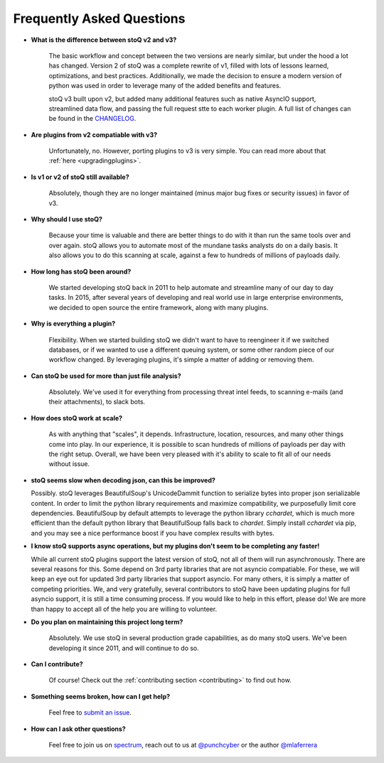 .. _faq:

Frequently Asked Questions
==========================


- **What is the difference between stoQ v2 and v3?**

    The basic workflow and concept between the two versions are nearly similar, but under the hood 
    a lot has changed. Version 2 of stoQ was a complete rewrite of v1, filled with lots of lessons learned, 
    optimizations, and best practices. Additionally, we made the decision to ensure a modern version 
    of python was used in order to leverage many of the added benefits and features.

    stoQ v3 built upon v2, but added many additional features such as native AsyncIO support, streamlined
    data flow, and passing the full request stte to each worker plugin. A full list of changes can be 
    found in the `CHANGELOG <https://github.com/PUNCH-Cyber/stoq/blob/master/CHANGELOG.md>`_.

- **Are plugins from v2 compatiable with v3?**

    Unfortunately, no. However, porting plugins to v3 is very simple. You can read more about that
    :ref:`here <upgradingplugins>`.

- **Is v1 or v2 of stoQ still available?**

    Absolutely, though they are no longer maintained (minus major bug fixes or security issues) in favor of v3. 

- **Why should I use stoQ?**

    Because your time is valuable and there are better things to do with it than run the same tools over and over again. stoQ allows you to automate most of the mundane tasks analysts do on a daily basis. It also allows you to do this scanning at scale, against a few to hundreds of millions of payloads daily.

- **How long has stoQ been around?**

    We started developing stoQ back in 2011 to help automate and streamline many of our day to day tasks. In 2015, after several years of developing and real world use in large enterprise environments, we decided to open source the entire framework, along with many plugins.

- **Why is everything a plugin?**

    Flexibility. When we started building stoQ we didn't want to have to reengineer it if we switched databases, or if we wanted to use a different queuing system, or some other random piece of our workflow changed. By leveraging plugins, it's simple a matter of adding or removing them.

- **Can stoQ be used for more than just file analysis?**

    Absolutely. We've used it for everything from processing threat intel feeds, to scanning e-mails (and their attachments), to slack bots.

- **How does stoQ work at scale?**

    As with anything that "scales", it depends. Infrastructure, location, resources, and many other things come into play. In our experience, it is possible to scan hundreds of millions of payloads per day with the right setup. Overall, we have been very pleased with it's ability to scale to fit all of our needs without issue.

- **stoQ seems slow when decoding json, can this be improved?**

  Possibly. stoQ leverages BeautifulSoup's UnicodeDammit function to serialize bytes into proper json serializable content. In order to limit the python library requirements and maximize compatibility, we purposefully limit core dependencies. BeautifulSoup by default attempts to leverage the python library `cchardet`, which is much more efficient than the default python library that BeautifulSoup falls back to `chardet`. Simply install `cchardet` via pip, and you may see a nice performance boost if you have complex results with bytes.

- **I know stoQ supports async operations, but my plugins don't seem to be completing any faster!**

  While all current stoQ plugins support the latest version of stoQ, not all of them will run asynchronously. There are several reasons for this. Some depend on 3rd party libraries that are not asyncio compatiable. For these, we will keep an eye out for updated 3rd party libraries that support asyncio. For many others, it is simply a matter of competing priorities. We, and very gratefully, several contributors to stoQ have been updating plugins for full asyncio support, it is still a time consuming process. If you would like to help in this effort, please do! We are more than happy to accept all of the help you are willing to volunteer.

- **Do you plan on maintaining this project long term?**

    Absolutely. We use stoQ in several production grade capabilities, as do many stoQ users. We've been developing it since 2011, and will continue to do so.

- **Can I contribute?**

    Of course! Check out the :ref:`contributing section <contributing>` to find out how.

- **Something seems broken, how can I get help?**

    Feel free to `submit an issue <https://github.com/PUNCH-Cyber/stoq/issues>`_.

- **How can I ask other questions?**

    Feel free to join us on `spectrum <https://spectrum.chat/stoq>`_, reach out to us at `@punchcyber <https://twitter.com/punchcyber>`_ or the author `@mlaferrera <https://twitter.com/mlaferrera>`_
